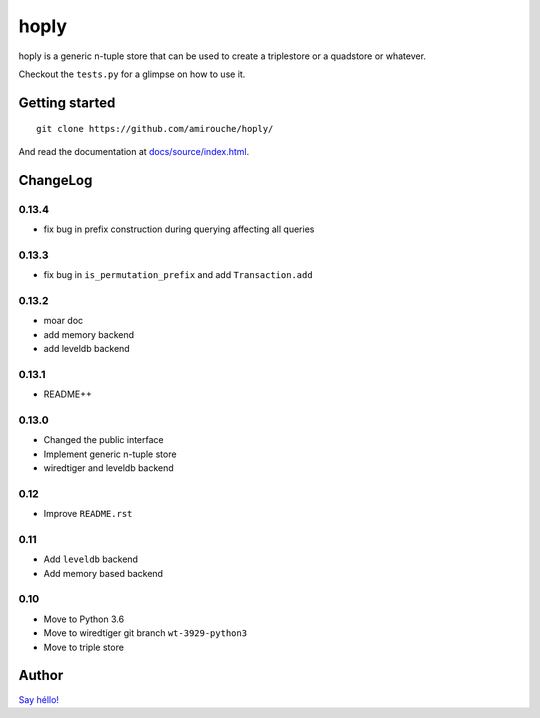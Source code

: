 hoply
#####

.. image:: https://raw.githubusercontent.com/amirouche/hoply/master/hoply.jpg



.. image:: https://codecov.io/gh/amirouche/hoply/branch/master/graph/badge.svg
   :target: https://codecov.io/gh/amirouche/hoply

.. image:: https://travis-ci.com/amirouche/hoply.svg?branch=master
   :target: https://travis-ci.com/amirouche/hoply


hoply is a generic n-tuple store that can be used to create a
triplestore or a quadstore or whatever.

Checkout the ``tests.py`` for a glimpse on how to use it.

Getting started
===============

::

   git clone https://github.com/amirouche/hoply/

And read the documentation at `docs/source/index.html <https://git.io/fjI1l>`_.

ChangeLog
=========

0.13.4
------

- fix bug in prefix construction during querying affecting all queries

0.13.3
------

- fix bug in ``is_permutation_prefix`` and add ``Transaction.add``

0.13.2
------

- moar doc
- add memory backend
- add leveldb backend

0.13.1
------

- README++

0.13.0
------

- Changed the public interface
- Implement generic n-tuple store
- wiredtiger and leveldb backend

0.12
----

- Improve ``README.rst``

0.11
----

- Add ``leveldb`` backend
- Add memory based backend

0.10
----

- Move to Python 3.6
- Move to wiredtiger git branch ``wt-3929-python3``
- Move to triple store

Author
======

`Say héllo! <amirouche.boubekki@gmail.com>`_
